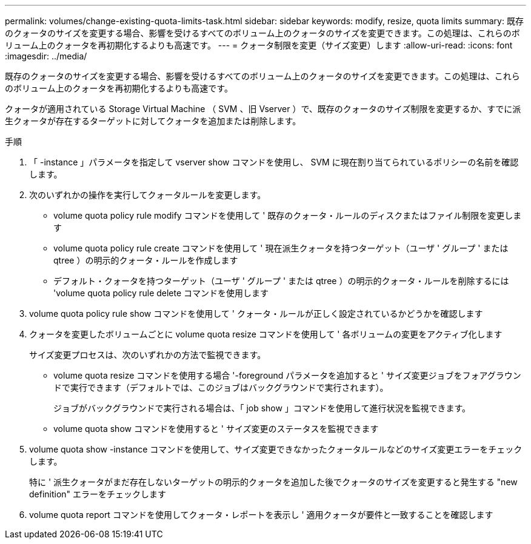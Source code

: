 ---
permalink: volumes/change-existing-quota-limits-task.html 
sidebar: sidebar 
keywords: modify, resize, quota limits 
summary: 既存のクォータのサイズを変更する場合、影響を受けるすべてのボリューム上のクォータのサイズを変更できます。この処理は、これらのボリューム上のクォータを再初期化するよりも高速です。 
---
= クォータ制限を変更（サイズ変更）します
:allow-uri-read: 
:icons: font
:imagesdir: ../media/


[role="lead"]
既存のクォータのサイズを変更する場合、影響を受けるすべてのボリューム上のクォータのサイズを変更できます。この処理は、これらのボリューム上のクォータを再初期化するよりも高速です。

クォータが適用されている Storage Virtual Machine （ SVM 、旧 Vserver ）で、既存のクォータのサイズ制限を変更するか、すでに派生クォータが存在するターゲットに対してクォータを追加または削除します。

.手順
. 「 -instance 」パラメータを指定して vserver show コマンドを使用し、 SVM に現在割り当てられているポリシーの名前を確認します。
. 次のいずれかの操作を実行してクォータルールを変更します。
+
** volume quota policy rule modify コマンドを使用して ' 既存のクォータ・ルールのディスクまたはファイル制限を変更します
** volume quota policy rule create コマンドを使用して ' 現在派生クォータを持つターゲット（ユーザ ' グループ ' または qtree ）の明示的クォータ・ルールを作成します
** デフォルト・クォータを持つターゲット（ユーザ ' グループ ' または qtree ）の明示的クォータ・ルールを削除するには 'volume quota policy rule delete コマンドを使用します


. volume quota policy rule show コマンドを使用して ' クォータ・ルールが正しく設定されているかどうかを確認します
. クォータを変更したボリュームごとに volume quota resize コマンドを使用して ' 各ボリュームの変更をアクティブ化します
+
サイズ変更プロセスは、次のいずれかの方法で監視できます。

+
** volume quota resize コマンドを使用する場合 '-foreground パラメータを追加すると ' サイズ変更ジョブをフォアグラウンドで実行できます（デフォルトでは、このジョブはバックグラウンドで実行されます）。
+
ジョブがバックグラウンドで実行される場合は、「 job show 」コマンドを使用して進行状況を監視できます。

** volume quota show コマンドを使用すると ' サイズ変更のステータスを監視できます


. volume quota show -instance コマンドを使用して、サイズ変更できなかったクォータルールなどのサイズ変更エラーをチェックします。
+
特に ' 派生クォータがまだ存在しないターゲットの明示的クォータを追加した後でクォータのサイズを変更すると発生する "new definition" エラーをチェックします

. volume quota report コマンドを使用してクォータ・レポートを表示し ' 適用クォータが要件と一致することを確認します

